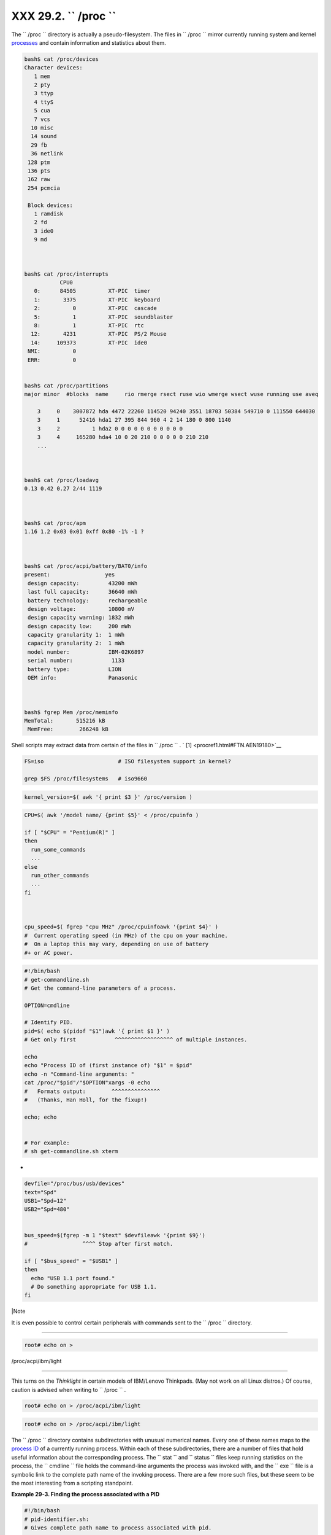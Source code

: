 
###############################
XXX  29.2. ``      /proc     ``
###############################

The ``      /proc     `` directory is actually a pseudo-filesystem. The
files in ``      /proc     `` mirror currently running system and kernel
`processes <special-chars.html#PROCESSREF>`__ and contain information
and statistics about them.


.. code-block:: sh

    bash$ cat /proc/devices
    Character devices:
       1 mem
       2 pty
       3 ttyp
       4 ttyS
       5 cua
       7 vcs
      10 misc
      14 sound
      29 fb
      36 netlink
     128 ptm
     136 pts
     162 raw
     254 pcmcia

     Block devices:
       1 ramdisk
       2 fd
       3 ide0
       9 md



    bash$ cat /proc/interrupts
               CPU0
       0:      84505          XT-PIC  timer
       1:       3375          XT-PIC  keyboard
       2:          0          XT-PIC  cascade
       5:          1          XT-PIC  soundblaster
       8:          1          XT-PIC  rtc
      12:       4231          XT-PIC  PS/2 Mouse
      14:     109373          XT-PIC  ide0
     NMI:          0
     ERR:          0


    bash$ cat /proc/partitions
    major minor  #blocks  name     rio rmerge rsect ruse wio wmerge wsect wuse running use aveq

        3     0    3007872 hda 4472 22260 114520 94240 3551 18703 50384 549710 0 111550 644030
        3     1      52416 hda1 27 395 844 960 4 2 14 180 0 800 1140
        3     2          1 hda2 0 0 0 0 0 0 0 0 0 0 0
        3     4     165280 hda4 10 0 20 210 0 0 0 0 0 210 210
        ...



    bash$ cat /proc/loadavg
    0.13 0.42 0.27 2/44 1119



    bash$ cat /proc/apm
    1.16 1.2 0x03 0x01 0xff 0x80 -1% -1 ?



    bash$ cat /proc/acpi/battery/BAT0/info
    present:                 yes
     design capacity:         43200 mWh
     last full capacity:      36640 mWh
     battery technology:      rechargeable
     design voltage:          10800 mV
     design capacity warning: 1832 mWh
     design capacity low:     200 mWh
     capacity granularity 1:  1 mWh
     capacity granularity 2:  1 mWh
     model number:            IBM-02K6897
     serial number:            1133
     battery type:            LION
     OEM info:                Panasonic



    bash$ fgrep Mem /proc/meminfo
    MemTotal:       515216 kB
     MemFree:        266248 kB




Shell scripts may extract data from certain of the files in
``      /proc     `` . ` [1]  <procref1.html#FTN.AEN19180>`__


.. code-block:: sh

    FS=iso                       # ISO filesystem support in kernel?

    grep $FS /proc/filesystems   # iso9660




.. code-block:: sh

    kernel_version=$( awk '{ print $3 }' /proc/version )




.. code-block:: sh

    CPU=$( awk '/model name/ {print $5}' < /proc/cpuinfo )

    if [ "$CPU" = "Pentium(R)" ]
    then
      run_some_commands
      ...
    else
      run_other_commands
      ...
    fi



    cpu_speed=$( fgrep "cpu MHz" /proc/cpuinfoawk '{print $4}' )
    #  Current operating speed (in MHz) of the cpu on your machine.
    #  On a laptop this may vary, depending on use of battery
    #+ or AC power.




.. code-block:: sh

    #!/bin/bash
    # get-commandline.sh
    # Get the command-line parameters of a process.

    OPTION=cmdline

    # Identify PID.
    pid=$( echo $(pidof "$1")awk '{ print $1 }' )
    # Get only first            ^^^^^^^^^^^^^^^^^^ of multiple instances.

    echo
    echo "Process ID of (first instance of) "$1" = $pid"
    echo -n "Command-line arguments: "
    cat /proc/"$pid"/"$OPTION"xargs -0 echo
    #   Formats output:        ^^^^^^^^^^^^^^^
    #   (Thanks, Han Holl, for the fixup!)

    echo; echo


    # For example:
    # sh get-commandline.sh xterm



+


.. code-block:: sh

    devfile="/proc/bus/usb/devices"
    text="Spd"
    USB1="Spd=12"
    USB2="Spd=480"


    bus_speed=$(fgrep -m 1 "$text" $devfileawk '{print $9}')
    #                 ^^^^ Stop after first match.

    if [ "$bus_speed" = "$USB1" ]
    then
      echo "USB 1.1 port found."
      # Do something appropriate for USB 1.1.
    fi





|Note

It is even possible to control certain peripherals with commands sent to
the ``         /proc        `` directory.

----------------------------------------------------------------------------------

.. code-block:: sh

        root# echo on >
/proc/acpi/ibm/light


----------------------------------------------------------------------------------


This turns on the *Thinklight* in certain models of IBM/Lenovo
Thinkpads. (May not work on all Linux distros.)
Of course, caution is advised when writing to ``         /proc        ``
.


.. code-block:: sh

       root# echo on > /proc/acpi/ibm/light



.. code-block:: sh

       root# echo on > /proc/acpi/ibm/light





The ``      /proc     `` directory contains subdirectories with unusual
numerical names. Every one of these names maps to the `process
ID <internalvariables.html#PPIDREF>`__ of a currently running process.
Within each of these subdirectories, there are a number of files that
hold useful information about the corresponding process. The
``      stat     `` and ``      status     `` files keep running
statistics on the process, the ``      cmdline     `` file holds the
command-line arguments the process was invoked with, and the
``      exe     `` file is a symbolic link to the complete path name of
the invoking process. There are a few more such files, but these seem to
be the most interesting from a scripting standpoint.


**Example 29-3. Finding the process associated with a PID**


.. code-block:: sh

    #!/bin/bash
    # pid-identifier.sh:
    # Gives complete path name to process associated with pid.

    ARGNO=1  # Number of arguments the script expects.
    E_WRONGARGS=65
    E_BADPID=66
    E_NOSUCHPROCESS=67
    E_NOPERMISSION=68
    PROCFILE=exe

    if [ $# -ne $ARGNO ]
    then
      echo "Usage: `basename $0` PID-number" >&2  # Error message >stderr.
      exit $E_WRONGARGS
    fi

    pidno=$( ps axgrep $1 | awk '{ print $1 }' | grep $1 )
    # Checks for pid in "ps" listing, field #1.
    # Then makes sure it is the actual process, not the process invoked by this script.
    # The last "grep $1" filters out this possibility.
    #
    #    pidno=$( ps axawk '{ print $1 }' | grep $1 )
    #    also works, as Teemu Huovila, points out.

    if [ -z "$pidno" ]  #  If, after all the filtering, the result is a zero-length string,
    then                #+ no running process corresponds to the pid given.
      echo "No such process running."
      exit $E_NOSUCHPROCESS
    fi

    # Alternatively:
    #   if ! ps $1 > /dev/null 2>&1
    #   then                # no running process corresponds to the pid given.
    #     echo "No such process running."
    #     exit $E_NOSUCHPROCESS
    #    fi

    # To simplify the entire process, use "pidof".


    if [ ! -r "/proc/$1/$PROCFILE" ]  # Check for read permission.
    then
      echo "Process $1 running, but..."
      echo "Can't get read permission on /proc/$1/$PROCFILE."
      exit $E_NOPERMISSION  # Ordinary user can't access some files in /proc.
    fi

    # The last two tests may be replaced by:
    #    if ! kill -0 $1 > /dev/null 2>&1 # '0' is not a signal, but
                                          # this will test whether it is possible
                                          # to send a signal to the process.
    #    then echo "PID doesn't exist or you're not its owner" >&2
    #    exit $E_BADPID
    #    fi



    exe_file=$( ls -l /proc/$1grep "exe" | awk '{ print $11 }' )
    # Or       exe_file=$( ls -l /proc/$1/exeawk '{print $11}' )
    #
    #  /proc/pid-number/exe is a symbolic link
    #+ to the complete path name of the invoking process.

    if [ -e "$exe_file" ]  #  If /proc/pid-number/exe exists,
    then                   #+ then the corresponding process exists.
      echo "Process #$1 invoked by $exe_file."
    else
      echo "No such process running."
    fi


    #  This elaborate script can *almost* be replaced by
    #       ps axgrep $1 | awk '{ print $5 }'
    #  However, this will not work...
    #+ because the fifth field of 'ps' is argv[0] of the process,
    #+ not the executable file path.
    #
    # However, either of the following would work.
    #       find /proc/$1/exe -printf '%l\n'
    #       lsof -aFn -p $1 -d txtsed -ne 's/^n//p'

    # Additional commentary by Stephane Chazelas.

    exit 0





**Example 29-4. On-line connect status**


.. code-block:: sh

    #!/bin/bash
    # connect-stat.sh
    #  Note that this script may need modification
    #+ to work with a wireless connection.

    PROCNAME=pppd        # ppp daemon
    PROCFILENAME=status  # Where to look.
    NOTCONNECTED=85
    INTERVAL=2           # Update every 2 seconds.

    pidno=$( ps axgrep -v "ps ax" | grep -v grep | grep $PROCNAME
    awk '{ print $1 }' )

    # Finding the process number of 'pppd', the 'ppp daemon'.
    # Have to filter out the process lines generated by the search itself.
    #
    #  However, as Oleg Philon points out,
    #+ this could have been considerably simplified by using "pidof".
    #  pidno=$( pidof $PROCNAME )
    #
    #  Moral of the story:
    #+ When a command sequence gets too complex, look for a shortcut.


    if [ -z "$pidno" ]   # If no pid, then process is not running.
    then
      echo "Not connected."
    # exit $NOTCONNECTED
    else
      echo "Connected."; echo
    fi

    while [ true ]       # Endless loop, script can be improved here.
    do

      if [ ! -e "/proc/$pidno/$PROCFILENAME" ]
      # While process running, then "status" file exists.
      then
        echo "Disconnected."
    #   exit $NOTCONNECTED
      fi

    netstat -sgrep "packets received"  # Get some connect statistics.
    netstat -sgrep "packets delivered"


      sleep $INTERVAL
      echo; echo

    done

    exit 0

    # As it stands, this script must be terminated with a Control-C.

    #    Exercises:
    #    ---------
    #    Improve the script so it exits on a "q" keystroke.
    #    Make the script more user-friendly in other ways.
    #    Fix the script to work with wireless/DSL connections.






|Warning

In general, it is dangerous to *write* to the files in
``         /proc        `` , as this can corrupt the filesystem or crash
the machine.





Notes
~~~~~


` [1]  <procref1.html#AEN19180>`__

Certain system commands, such as `procinfo <system.html#PROCINFOREF>`__
, `free <system.html#FREEREF>`__ , `vmstat <system.html#VMSTATREF>`__ ,
`lsdev <system.html#LSDEVREF>`__ , and
`uptime <system.html#UPTIMEREF>`__ do this as well.



